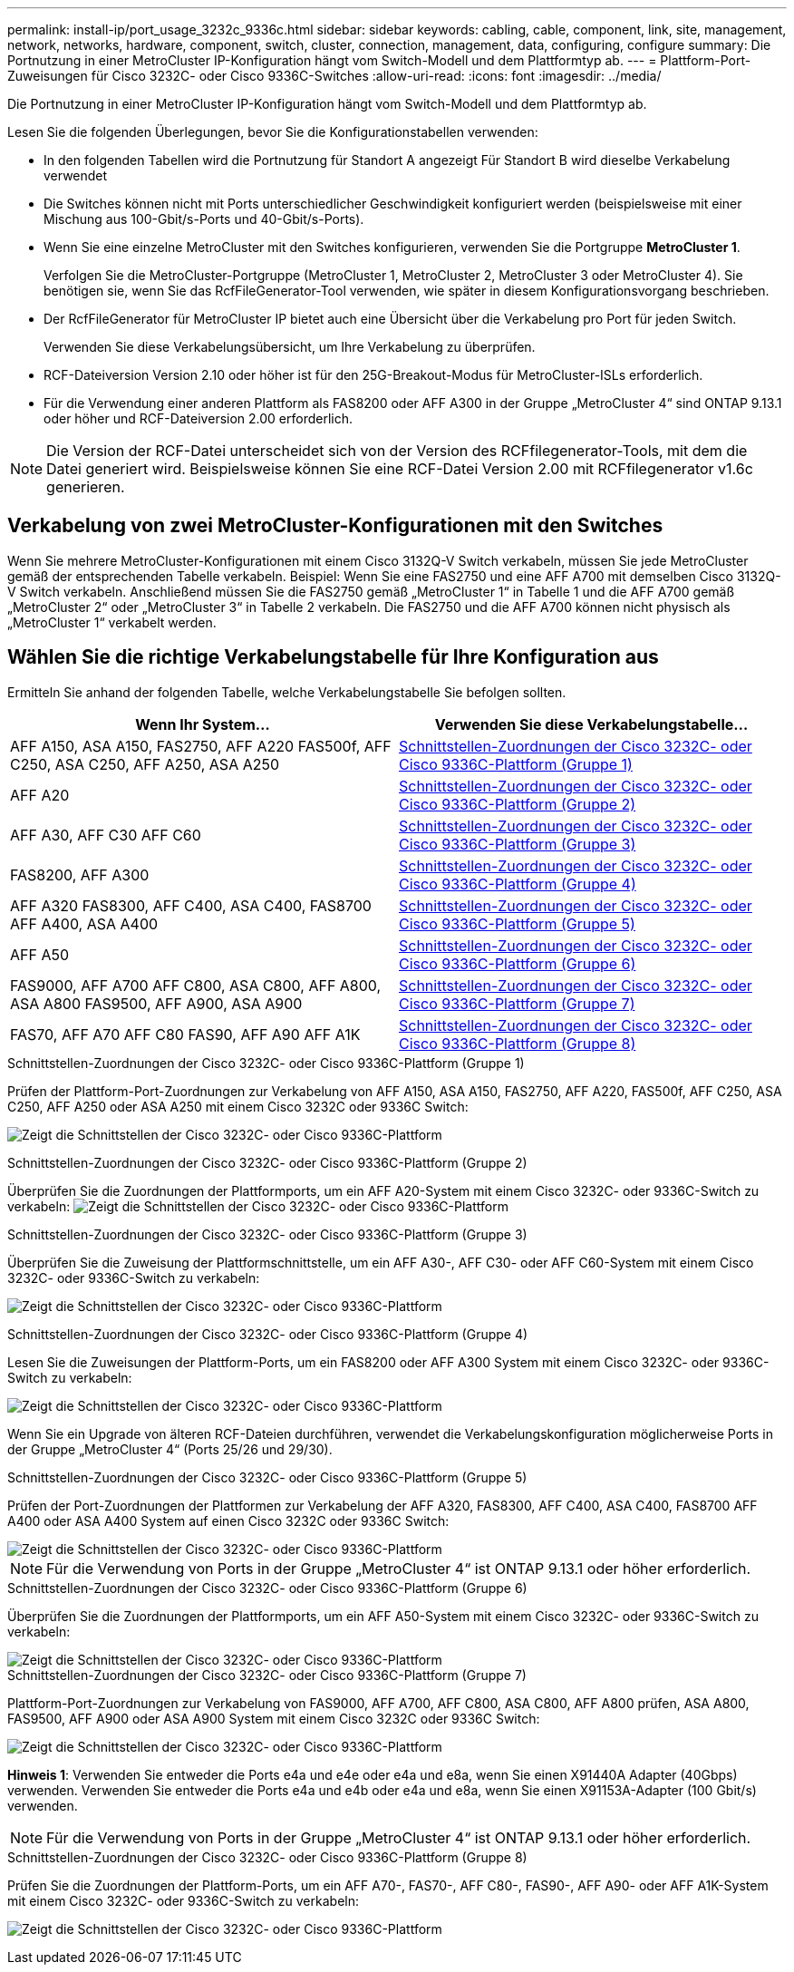 ---
permalink: install-ip/port_usage_3232c_9336c.html 
sidebar: sidebar 
keywords: cabling, cable, component, link, site, management, network, networks, hardware, component, switch, cluster, connection, management, data, configuring, configure 
summary: Die Portnutzung in einer MetroCluster IP-Konfiguration hängt vom Switch-Modell und dem Plattformtyp ab. 
---
= Plattform-Port-Zuweisungen für Cisco 3232C- oder Cisco 9336C-Switches
:allow-uri-read: 
:icons: font
:imagesdir: ../media/


[role="lead"]
Die Portnutzung in einer MetroCluster IP-Konfiguration hängt vom Switch-Modell und dem Plattformtyp ab.

Lesen Sie die folgenden Überlegungen, bevor Sie die Konfigurationstabellen verwenden:

* In den folgenden Tabellen wird die Portnutzung für Standort A angezeigt Für Standort B wird dieselbe Verkabelung verwendet
* Die Switches können nicht mit Ports unterschiedlicher Geschwindigkeit konfiguriert werden (beispielsweise mit einer Mischung aus 100-Gbit/s-Ports und 40-Gbit/s-Ports).
* Wenn Sie eine einzelne MetroCluster mit den Switches konfigurieren, verwenden Sie die Portgruppe *MetroCluster 1*.
+
Verfolgen Sie die MetroCluster-Portgruppe (MetroCluster 1, MetroCluster 2, MetroCluster 3 oder MetroCluster 4). Sie benötigen sie, wenn Sie das RcfFileGenerator-Tool verwenden, wie später in diesem Konfigurationsvorgang beschrieben.

* Der RcfFileGenerator für MetroCluster IP bietet auch eine Übersicht über die Verkabelung pro Port für jeden Switch.
+
Verwenden Sie diese Verkabelungsübersicht, um Ihre Verkabelung zu überprüfen.

* RCF-Dateiversion Version 2.10 oder höher ist für den 25G-Breakout-Modus für MetroCluster-ISLs erforderlich.
* Für die Verwendung einer anderen Plattform als FAS8200 oder AFF A300 in der Gruppe „MetroCluster 4“ sind ONTAP 9.13.1 oder höher und RCF-Dateiversion 2.00 erforderlich.



NOTE: Die Version der RCF-Datei unterscheidet sich von der Version des RCFfilegenerator-Tools, mit dem die Datei generiert wird. Beispielsweise können Sie eine RCF-Datei Version 2.00 mit RCFfilegenerator v1.6c generieren.



== Verkabelung von zwei MetroCluster-Konfigurationen mit den Switches

Wenn Sie mehrere MetroCluster-Konfigurationen mit einem Cisco 3132Q-V Switch verkabeln, müssen Sie jede MetroCluster gemäß der entsprechenden Tabelle verkabeln. Beispiel: Wenn Sie eine FAS2750 und eine AFF A700 mit demselben Cisco 3132Q-V Switch verkabeln. Anschließend müssen Sie die FAS2750 gemäß „MetroCluster 1“ in Tabelle 1 und die AFF A700 gemäß „MetroCluster 2“ oder „MetroCluster 3“ in Tabelle 2 verkabeln. Die FAS2750 und die AFF A700 können nicht physisch als „MetroCluster 1“ verkabelt werden.



== Wählen Sie die richtige Verkabelungstabelle für Ihre Konfiguration aus

Ermitteln Sie anhand der folgenden Tabelle, welche Verkabelungstabelle Sie befolgen sollten.

[cols="2*"]
|===
| Wenn Ihr System... | Verwenden Sie diese Verkabelungstabelle... 


| AFF A150, ASA A150, FAS2750, AFF A220 FAS500f, AFF C250, ASA C250, AFF A250, ASA A250 | <<table_1_cisco_3232c_9336c,Schnittstellen-Zuordnungen der Cisco 3232C- oder Cisco 9336C-Plattform (Gruppe 1)>> 


| AFF A20 | <<table_2_cisco_3232c_9336c,Schnittstellen-Zuordnungen der Cisco 3232C- oder Cisco 9336C-Plattform (Gruppe 2)>> 


| AFF A30, AFF C30 AFF C60 | <<table_3_cisco_3232c_9336c,Schnittstellen-Zuordnungen der Cisco 3232C- oder Cisco 9336C-Plattform (Gruppe 3)>> 


| FAS8200, AFF A300 | <<table_4_cisco_3232c_9336c,Schnittstellen-Zuordnungen der Cisco 3232C- oder Cisco 9336C-Plattform (Gruppe 4)>> 


| AFF A320 FAS8300, AFF C400, ASA C400, FAS8700 AFF A400, ASA A400 | <<table_5_cisco_3232c_9336c,Schnittstellen-Zuordnungen der Cisco 3232C- oder Cisco 9336C-Plattform (Gruppe 5)>> 


| AFF A50 | <<table_6_cisco_3232c_9336c,Schnittstellen-Zuordnungen der Cisco 3232C- oder Cisco 9336C-Plattform (Gruppe 6)>> 


| FAS9000, AFF A700 AFF C800, ASA C800, AFF A800, ASA A800 FAS9500, AFF A900, ASA A900 | <<table_7_cisco_3232c_9336c,Schnittstellen-Zuordnungen der Cisco 3232C- oder Cisco 9336C-Plattform (Gruppe 7)>> 


| FAS70, AFF A70 AFF C80 FAS90, AFF A90 AFF A1K | <<table_8_cisco_3232c_9336c,Schnittstellen-Zuordnungen der Cisco 3232C- oder Cisco 9336C-Plattform (Gruppe 8)>> 
|===
.Schnittstellen-Zuordnungen der Cisco 3232C- oder Cisco 9336C-Plattform (Gruppe 1)
Prüfen der Plattform-Port-Zuordnungen zur Verkabelung von AFF A150, ASA A150, FAS2750, AFF A220, FAS500f, AFF C250, ASA C250, AFF A250 oder ASA A250 mit einem Cisco 3232C oder 9336C Switch:

image:../media/mcc-ip-cabling-a150-a220-a250-to-a-cisco-3232c-or-cisco-9336c-switch-9161.png["Zeigt die Schnittstellen der Cisco 3232C- oder Cisco 9336C-Plattform"]

.Schnittstellen-Zuordnungen der Cisco 3232C- oder Cisco 9336C-Plattform (Gruppe 2)
Überprüfen Sie die Zuordnungen der Plattformports, um ein AFF A20-System mit einem Cisco 3232C- oder 9336C-Switch zu verkabeln: image:../media/mcc-ip-cabling-aff-a20-9161.png["Zeigt die Schnittstellen der Cisco 3232C- oder Cisco 9336C-Plattform"]

.Schnittstellen-Zuordnungen der Cisco 3232C- oder Cisco 9336C-Plattform (Gruppe 3)
Überprüfen Sie die Zuweisung der Plattformschnittstelle, um ein AFF A30-, AFF C30- oder AFF C60-System mit einem Cisco 3232C- oder 9336C-Switch zu verkabeln:

image:../media/mcc-ip-cabling-aff-a30-c30-c60-9161.png["Zeigt die Schnittstellen der Cisco 3232C- oder Cisco 9336C-Plattform"]

.Schnittstellen-Zuordnungen der Cisco 3232C- oder Cisco 9336C-Plattform (Gruppe 4)
Lesen Sie die Zuweisungen der Plattform-Ports, um ein FAS8200 oder AFF A300 System mit einem Cisco 3232C- oder 9336C-Switch zu verkabeln:

image::../media/mcc-ip-cabling-a-aff-a300-or-fas8200-to-a-cisco-3232c-or-cisco-9336c-switch-9161.png[Zeigt die Schnittstellen der Cisco 3232C- oder Cisco 9336C-Plattform]

Wenn Sie ein Upgrade von älteren RCF-Dateien durchführen, verwendet die Verkabelungskonfiguration möglicherweise Ports in der Gruppe „MetroCluster 4“ (Ports 25/26 und 29/30).

.Schnittstellen-Zuordnungen der Cisco 3232C- oder Cisco 9336C-Plattform (Gruppe 5)
Prüfen der Port-Zuordnungen der Plattformen zur Verkabelung der AFF A320, FAS8300, AFF C400, ASA C400, FAS8700 AFF A400 oder ASA A400 System auf einen Cisco 3232C oder 9336C Switch:

image::../media/mcc_ip_cabling_a320_a400_cisco_3232C_or_9336c_switch.png[Zeigt die Schnittstellen der Cisco 3232C- oder Cisco 9336C-Plattform]


NOTE: Für die Verwendung von Ports in der Gruppe „MetroCluster 4“ ist ONTAP 9.13.1 oder höher erforderlich.

.Schnittstellen-Zuordnungen der Cisco 3232C- oder Cisco 9336C-Plattform (Gruppe 6)
Überprüfen Sie die Zuordnungen der Plattformports, um ein AFF A50-System mit einem Cisco 3232C- oder 9336C-Switch zu verkabeln:

image::../media/mcc-ip-cabling-aff-a50-cisco-3232c-9336c-9161.png[Zeigt die Schnittstellen der Cisco 3232C- oder Cisco 9336C-Plattform]

.Schnittstellen-Zuordnungen der Cisco 3232C- oder Cisco 9336C-Plattform (Gruppe 7)
Plattform-Port-Zuordnungen zur Verkabelung von FAS9000, AFF A700, AFF C800, ASA C800, AFF A800 prüfen, ASA A800, FAS9500, AFF A900 oder ASA A900 System mit einem Cisco 3232C oder 9336C Switch:

image::../media/mcc_ip_cabling_fas9000_a700_fas9500_a800_a900_cisco_3232C_or_9336c_switch.png[Zeigt die Schnittstellen der Cisco 3232C- oder Cisco 9336C-Plattform]

*Hinweis 1*: Verwenden Sie entweder die Ports e4a und e4e oder e4a und e8a, wenn Sie einen X91440A Adapter (40Gbps) verwenden. Verwenden Sie entweder die Ports e4a und e4b oder e4a und e8a, wenn Sie einen X91153A-Adapter (100 Gbit/s) verwenden.


NOTE: Für die Verwendung von Ports in der Gruppe „MetroCluster 4“ ist ONTAP 9.13.1 oder höher erforderlich.

.Schnittstellen-Zuordnungen der Cisco 3232C- oder Cisco 9336C-Plattform (Gruppe 8)
Prüfen Sie die Zuordnungen der Plattform-Ports, um ein AFF A70-, FAS70-, AFF C80-, FAS90-, AFF A90- oder AFF A1K-System mit einem Cisco 3232C- oder 9336C-Switch zu verkabeln:

image:../media/mcc-ip-cabling-a90-fas90-c80-fas70-a70-a1k-cisco-3232C-or-9336c-switch.png["Zeigt die Schnittstellen der Cisco 3232C- oder Cisco 9336C-Plattform"]
